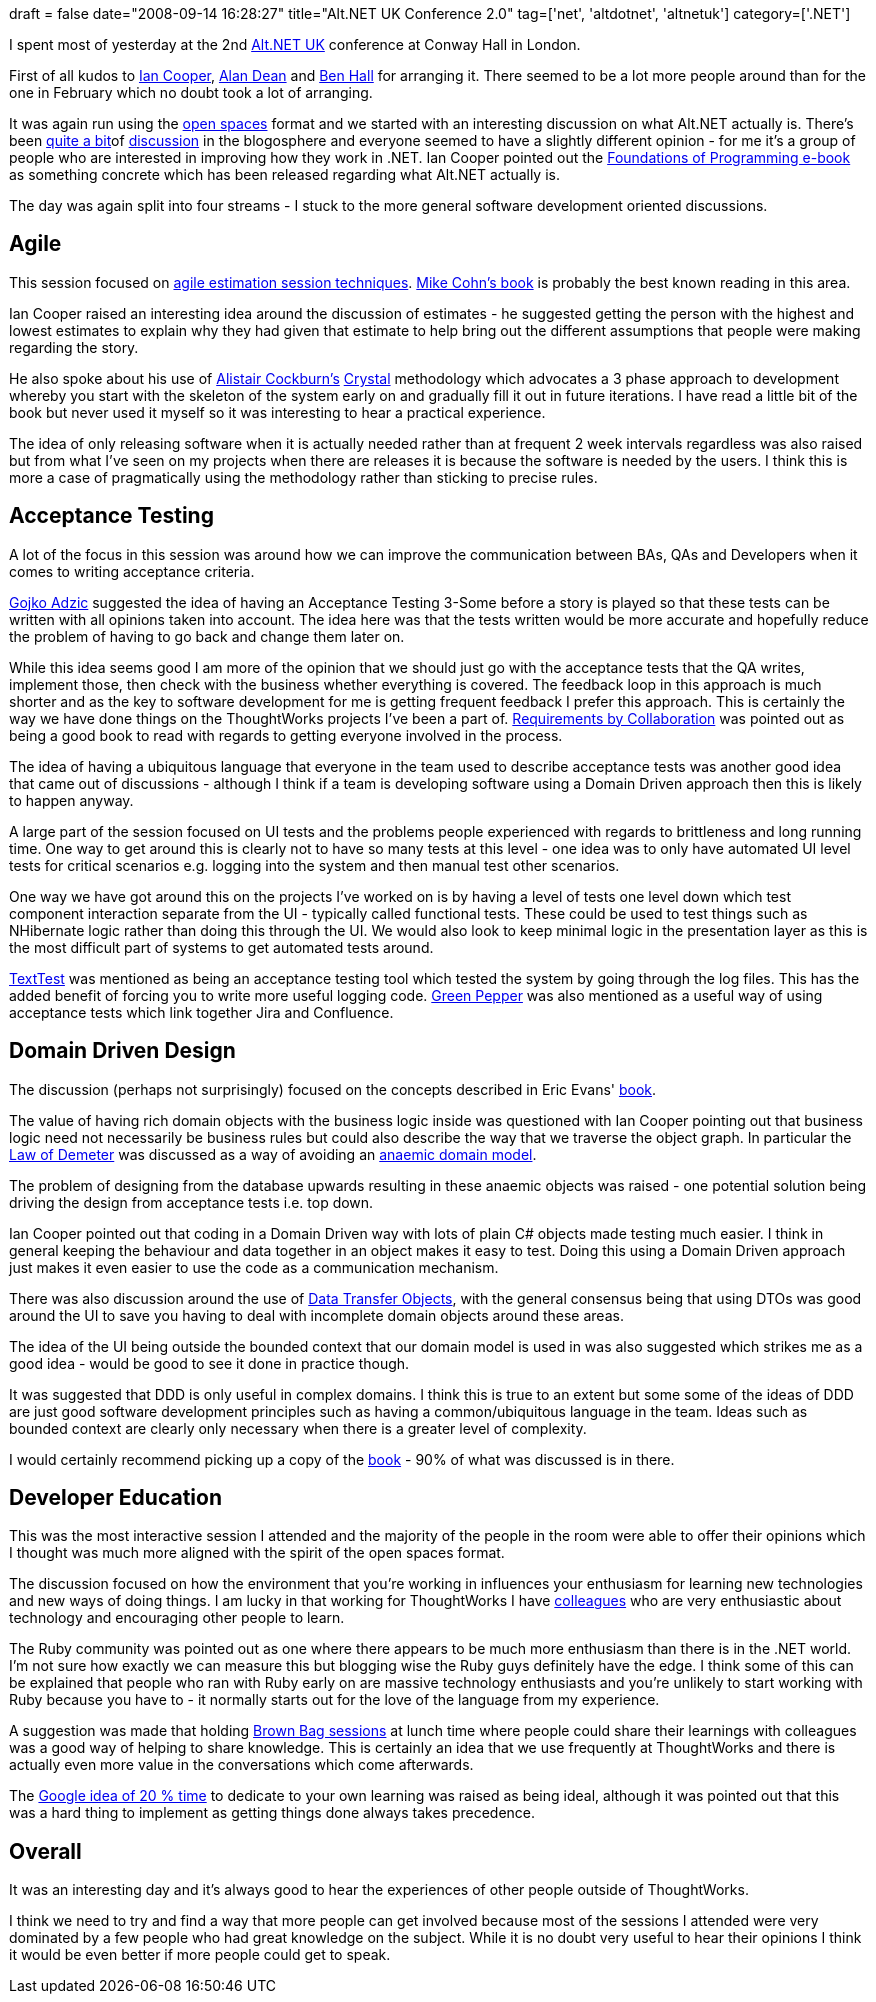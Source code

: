 +++
draft = false
date="2008-09-14 16:28:27"
title="Alt.NET UK Conference 2.0"
tag=['net', 'altdotnet', 'altnetuk']
category=['.NET']
+++

I spent most of yesterday at the 2nd http://altnetuk.com/[Alt.NET UK] conference at Conway Hall in London.

First of all kudos to  http://codebetter.com/blogs/ian_cooper/[Ian Cooper], http://thoughtpad.net/alan-dean.html[Alan Dean] and http://blog.benhall.me.uk/[Ben Hall] for arranging it.  There seemed to be a lot more people around than for the one in February which no doubt took a lot of arranging.

It was again run using the http://en.wikipedia.org/wiki/Open_Space_Technology[open spaces] format and we started with an interesting discussion on what Alt.NET actually is. There's been http://codebetter.com/blogs/david_laribee/archive/2008/09/14/the-two-alt-net-criterion.aspx[quite a bit]of http://codebetter.com/blogs/glenn.block/archive/2008/09/11/the-alt-net-criterion.aspx[discussion] in the blogosphere and everyone seemed to have a slightly different opinion - for me it's a group of people who are interested in improving how they work in .NET. Ian Cooper pointed out the http://codebetter.com/blogs/karlseguin/archive/2008/06/24/foundations-of-programming-ebook.aspx[Foundations of Programming e-book] as something concrete which has been released regarding what Alt.NET actually is.

The day was again split into four streams - I stuck to the more general software development oriented discussions.

== Agile

This session focused on http://www.infoq.com/articles/agile-estimation-techniques[agile estimation session techniques]. http://www.amazon.co.uk/Agile-Estimating-Planning-Robert-Martin/dp/0131479415/ref=sr_1_1?ie=UTF8&s=books&qid=1221383370&sr=8-1[Mike Cohn's book] is probably the best known reading in this area.

Ian Cooper raised an interesting idea around the discussion of estimates - he suggested getting the person with the highest and lowest estimates to explain why they had given that estimate to help bring out the different assumptions that people were making regarding the story.

He also spoke about his use of http://alistair.cockburn.us/index.php/Main_Page[Alistair Cockburn's] http://www.amazon.co.uk/Crystal-Clear-Human-Powered-Methodology-Small/dp/0201699478/ref=sr_1_1?ie=UTF8&s=books&qid=1221394810&sr=8-1[Crystal] methodology which advocates a 3 phase approach to development whereby you start with the skeleton of the system early on and gradually fill it out in future iterations. I have read a little bit of the book but never used it myself so it was interesting to hear a practical experience.

The idea of only releasing software when it is actually needed rather than at frequent 2 week intervals regardless was also raised but from what I've seen on my projects when there are releases it is because the software is needed by the users. I think this is more a case of pragmatically using the methodology rather than sticking to precise rules.

== Acceptance Testing

A lot of the focus in this session was around how we can improve the communication between BAs, QAs and Developers when it comes to writing acceptance criteria.

http://gojko.net/[Gojko Adzic] suggested the idea of having an Acceptance Testing 3-Some before  a story is played so that these tests can be written with all opinions taken into account. The idea here was that the tests written would be more accurate and hopefully reduce the problem of having to go back and change them later on.

While this idea seems good I am more of the opinion that we should just go with the acceptance tests that the QA writes, implement those, then check with the business whether everything is covered. The feedback loop in this approach is much shorter and as the key to software development for me is getting frequent feedback I prefer this approach. This is certainly the way we have done things on the ThoughtWorks projects I've been a part of. http://www.amazon.co.uk/Requirements-Collaboration-Workshops-Defining-Needs/dp/0201786060/ref=sr_1_1?ie=UTF8&s=books&qid=1221398020&sr=8-1[Requirements by Collaboration] was pointed out as being a good book to read with regards to getting everyone involved in the process.

The idea of having a ubiquitous language that everyone in the team used to describe acceptance tests was another good idea that came out of discussions - although I think if a team is developing software using a Domain Driven approach then this is likely to happen anyway.

A large part of the session focused on UI tests and the problems people experienced with regards to brittleness and long running time. One way to get around this is clearly not to have so many tests at this level - one idea was to only have automated UI level tests for critical scenarios e.g. logging into the system and then manual test other scenarios.

One way we have got around this on the projects I've worked on is by having a level of tests one level down which test component interaction separate from the UI - typically called functional tests. These could be used to test things such as NHibernate logic rather than doing this through the UI. We would also look to keep minimal logic in the presentation layer as this is the most difficult part of systems to get automated tests around.

http://texttest.carmen.se/[TextTest] was mentioned as being an acceptance testing tool which tested the system by going through the log files. This has the added benefit of forcing you to write more useful logging code. http://www.greenpeppersoftware.com[Green Pepper] was also mentioned as a useful way of using acceptance tests which link together Jira and Confluence.

== Domain Driven Design

The discussion (perhaps not surprisingly) focused on the concepts described in Eric Evans' http://www.amazon.co.uk/Domain-driven-Design-Tackling-Complexity-Software/dp/0321125215/ref=sr_1_1?ie=UTF8&s=books&qid=1221399011&sr=1-1[book].

The value of having rich domain objects with the business logic inside was questioned with Ian Cooper pointing out that business logic need not necessarily be business rules but could also describe the way that we traverse the object graph. In particular the http://www.dcmanges.com/blog/37[Law of Demeter] was discussed as a way of avoiding an http://www.martinfowler.com/bliki/AnemicDomainModel.html[anaemic domain model].

The problem of designing from the database upwards resulting in these anaemic objects was raised - one potential solution being driving the design from acceptance tests i.e. top down.

Ian Cooper pointed out that coding in a Domain Driven way with lots of plain C# objects made testing much easier. I think in general keeping the behaviour and data together in an object makes it easy to test. Doing this using a Domain Driven approach just makes it even easier to use the code as a communication mechanism.

There was also discussion around the use of http://en.wikipedia.org/wiki/Data_Transfer_Object[Data Transfer Objects], with the general consensus being that using DTOs was good around the UI to save you having to deal with incomplete domain objects around these areas.

The idea of the UI being outside the bounded context that our domain model is used in was also suggested which strikes me as a good idea - would be good to see it done in practice though.

It was suggested that DDD is only useful in complex domains. I think this is true to an extent but some some of the ideas of DDD are just good software development principles such as having a common/ubiquitous language in the team. Ideas such as bounded context are clearly only necessary when there is a greater level of complexity.

I would certainly recommend picking up a copy of the http://www.amazon.co.uk/Domain-driven-Design-Tackling-Complexity-Software/dp/0321125215/ref=sr_1_1?ie=UTF8&s=books&qid=1221406080&sr=8-1[book] - 90% of what was discussed is in there.

== Developer Education

This was the most interactive session I attended and the majority of the people in the room were able to offer their opinions which I thought was much more aligned with the spirit of the open spaces format.

The discussion focused on how the environment that you're working in influences your enthusiasm for learning new technologies and new ways of doing things. I am lucky in that working for ThoughtWorks I have http://blog.m.artins.net/[colleagues] who are very enthusiastic about technology and encouraging other people to learn.

The Ruby community was pointed out as one where there appears to be much more enthusiasm than there is in the .NET world. I'm not sure how exactly we can measure this but blogging wise the Ruby guys definitely have the edge. I think some of this can be explained that people who ran with Ruby early on are massive technology enthusiasts and you're unlikely to start working with Ruby because you have to - it normally starts out for the love of the language from my experience.

A suggestion was made that holding http://en.wikipedia.org/wiki/Brown_bag_seminars[Brown Bag sessions] at lunch time where people could share their learnings with colleagues was a good way of helping to share knowledge. This is certainly an idea that we use frequently at ThoughtWorks and there is actually even more value in the conversations which come afterwards.

The http://googleblog.blogspot.com/2006/05/googles-20-percent-time-in-action.html[Google idea of 20 % time] to dedicate to your own learning was raised as being ideal, although it was pointed out that this was a hard thing to implement as getting things done always takes precedence.

== Overall

It was an interesting day and it's always good to hear the experiences of other people outside of ThoughtWorks.

I think we need to try and find a way that more people can get involved because most of the sessions I attended were very dominated by a few people who had great knowledge on the subject. While it is no doubt very useful to hear their opinions I think it would be even better if more people could get to speak.
